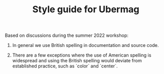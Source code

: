 #+TITLE: Style guide for Ubermag

Based on discussions during the summer 2022 workshop:

1. In general we use British spelling in documentation and source code.

2. There are a few exceptions where the use of American spelling is widespread
   and using the British spelling would deviate from established practice, such
   as `color` and `center`.
